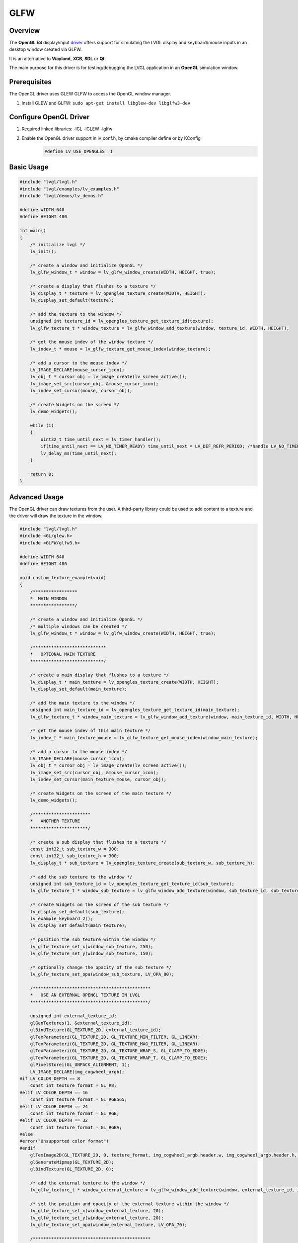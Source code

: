 .. _opengl_es_driver:

====
GLFW
====

Overview
--------

The **OpenGL ES** display/input
`driver <https://github.com/lvgl/lvgl/tree/master/src/drivers/glfw/lv_opengles_driver.c>`__
offers support for simulating the LVGL display and keyboard/mouse inputs in an desktop
window created via GLFW.

It is an alternative to **Wayland**, **XCB**, **SDL** or **Qt**.

The main purpose for this driver is for testing/debugging the LVGL application in
an **OpenGL** simulation window.

Prerequisites
-------------

The OpenGL driver uses GLEW GLFW to access the OpenGL window manager.

1. Install GLEW and GLFW: ``sudo apt-get install libglew-dev libglfw3-dev``

Configure OpenGL Driver
-----------------------

1. Required linked libraries: -lGL -lGLEW -lglfw
2. Enable the OpenGL driver support in lv_conf.h, by cmake compiler define or by KConfig
    .. code-block:: c

        #define LV_USE_OPENGLES  1

Basic Usage
-----------

.. code-block:: c

    #include "lvgl/lvgl.h"
    #include "lvgl/examples/lv_examples.h"
    #include "lvgl/demos/lv_demos.h"

    #define WIDTH 640
    #define HEIGHT 480

    int main()
    {
        /* initialize lvgl */
        lv_init();

        /* create a window and initialize OpenGL */
        lv_glfw_window_t * window = lv_glfw_window_create(WIDTH, HEIGHT, true);

        /* create a display that flushes to a texture */
        lv_display_t * texture = lv_opengles_texture_create(WIDTH, HEIGHT);
        lv_display_set_default(texture);

        /* add the texture to the window */
        unsigned int texture_id = lv_opengles_texture_get_texture_id(texture);
        lv_glfw_texture_t * window_texture = lv_glfw_window_add_texture(window, texture_id, WIDTH, HEIGHT);

        /* get the mouse indev of the window texture */
        lv_indev_t * mouse = lv_glfw_texture_get_mouse_indev(window_texture);

        /* add a cursor to the mouse indev */
        LV_IMAGE_DECLARE(mouse_cursor_icon);
        lv_obj_t * cursor_obj = lv_image_create(lv_screen_active());
        lv_image_set_src(cursor_obj, &mouse_cursor_icon);
        lv_indev_set_cursor(mouse, cursor_obj);

        /* create Widgets on the screen */
        lv_demo_widgets();

        while (1)
        {
            uint32_t time_until_next = lv_timer_handler();
            if(time_until_next == LV_NO_TIMER_READY) time_until_next = LV_DEF_REFR_PERIOD; /*handle LV_NO_TIMER_READY. Another option is to `sleep` for longer*/
            lv_delay_ms(time_until_next);
        }

        return 0;
    }

Advanced Usage
--------------

The OpenGL driver can draw textures from the user. A third-party library could be
used to add content to a texture and the driver will draw the texture in the window.

.. code-block:: c

    #include "lvgl/lvgl.h"
    #include <GL/glew.h>
    #include <GLFW/glfw3.h>

    #define WIDTH 640
    #define HEIGHT 480

    void custom_texture_example(void)
    {
        /*****************
        *  MAIN WINDOW
        *****************/

        /* create a window and initialize OpenGL */
        /* multiple windows can be created */
        lv_glfw_window_t * window = lv_glfw_window_create(WIDTH, HEIGHT, true);

        /****************************
        *   OPTIONAL MAIN TEXTURE
        ****************************/

        /* create a main display that flushes to a texture */
        lv_display_t * main_texture = lv_opengles_texture_create(WIDTH, HEIGHT);
        lv_display_set_default(main_texture);

        /* add the main texture to the window */
        unsigned int main_texture_id = lv_opengles_texture_get_texture_id(main_texture);
        lv_glfw_texture_t * window_main_texture = lv_glfw_window_add_texture(window, main_texture_id, WIDTH, HEIGHT);

        /* get the mouse indev of this main texture */
        lv_indev_t * main_texture_mouse = lv_glfw_texture_get_mouse_indev(window_main_texture);

        /* add a cursor to the mouse indev */
        LV_IMAGE_DECLARE(mouse_cursor_icon);
        lv_obj_t * cursor_obj = lv_image_create(lv_screen_active());
        lv_image_set_src(cursor_obj, &mouse_cursor_icon);
        lv_indev_set_cursor(main_texture_mouse, cursor_obj);

        /* create Widgets on the screen of the main texture */
        lv_demo_widgets();

        /**********************
        *   ANOTHER TEXTURE
        **********************/

        /* create a sub display that flushes to a texture */
        const int32_t sub_texture_w = 300;
        const int32_t sub_texture_h = 300;
        lv_display_t * sub_texture = lv_opengles_texture_create(sub_texture_w, sub_texture_h);

        /* add the sub texture to the window */
        unsigned int sub_texture_id = lv_opengles_texture_get_texture_id(sub_texture);
        lv_glfw_texture_t * window_sub_texture = lv_glfw_window_add_texture(window, sub_texture_id, sub_texture_w, sub_texture_h);

        /* create Widgets on the screen of the sub texture */
        lv_display_set_default(sub_texture);
        lv_example_keyboard_2();
        lv_display_set_default(main_texture);

        /* position the sub texture within the window */
        lv_glfw_texture_set_x(window_sub_texture, 250);
        lv_glfw_texture_set_y(window_sub_texture, 150);

        /* optionally change the opacity of the sub texture */
        lv_glfw_texture_set_opa(window_sub_texture, LV_OPA_80);

        /*********************************************
        *   USE AN EXTERNAL OPENGL TEXTURE IN LVGL
        *********************************************/

        unsigned int external_texture_id;
        glGenTextures(1, &external_texture_id);
        glBindTexture(GL_TEXTURE_2D, external_texture_id);
        glTexParameteri(GL_TEXTURE_2D, GL_TEXTURE_MIN_FILTER, GL_LINEAR);
        glTexParameteri(GL_TEXTURE_2D, GL_TEXTURE_MAG_FILTER, GL_LINEAR);
        glTexParameteri(GL_TEXTURE_2D, GL_TEXTURE_WRAP_S, GL_CLAMP_TO_EDGE);
        glTexParameteri(GL_TEXTURE_2D, GL_TEXTURE_WRAP_T, GL_CLAMP_TO_EDGE);
        glPixelStorei(GL_UNPACK_ALIGNMENT, 1);
        LV_IMAGE_DECLARE(img_cogwheel_argb);
    #if LV_COLOR_DEPTH == 8
        const int texture_format = GL_R8;
    #elif LV_COLOR_DEPTH == 16
        const int texture_format = GL_RGB565;
    #elif LV_COLOR_DEPTH == 24
        const int texture_format = GL_RGB;
    #elif LV_COLOR_DEPTH == 32
        const int texture_format = GL_RGBA;
    #else
    #error("Unsupported color format")
    #endif
        glTexImage2D(GL_TEXTURE_2D, 0, texture_format, img_cogwheel_argb.header.w, img_cogwheel_argb.header.h, 0, GL_BGRA, GL_UNSIGNED_BYTE, img_cogwheel_argb.data);
        glGenerateMipmap(GL_TEXTURE_2D);
        glBindTexture(GL_TEXTURE_2D, 0);

        /* add the external texture to the window */
        lv_glfw_texture_t * window_external_texture = lv_glfw_window_add_texture(window, external_texture_id, img_cogwheel_argb.header.w, img_cogwheel_argb.header.h);

        /* set the position and opacity of the external texture within the window */
        lv_glfw_texture_set_x(window_external_texture, 20);
        lv_glfw_texture_set_y(window_external_texture, 20);
        lv_glfw_texture_set_opa(window_external_texture, LV_OPA_70);

        /*********************************************
        *   USE AN LVGL TEXTURE IN ANOTHER LIBRARY
        *********************************************/

        lv_refr_now(sub_texture);

        /* the texture is drawn on by LVGL and can be used by anything that uses OpenGL textures */
        third_party_lib_use_texture(sub_texture_id);
    }

OpenGL Texture Caching Renderer
-------------------------------

There is a renderer in LVGL which caches software-rendered areas as OpenGL textures.
The textures are retrieved from the cache and reused when there is a match.
The performance will be drastically improved in most cases.

.. code-block:: c

    #define LV_USE_DRAW_OPENGLES 1

Known Limitations
~~~~~~~~~~~~~~~~~

- Performance will be the same or slightly worse if the drawn areas are never found in the cache
  due to Widgets with continuously varying colors or shapes. One example is a label whose color
  is set to a random value every frame, as in the "Multiple labels" scene of the benchmark demo.
- Layers with transparent pixels and an overall layer transparency will not blend correctly.
  The effect can be observed in the "Containers with opa_layer" scene of the benchmark demo
  in the border corners.
- Layers with rotation are not currently supported. Images with rotation are fine.


.. Comment:  The above blank line is necessary for Sphinx to not complain,
    since it looks for the blank line after a bullet list.
